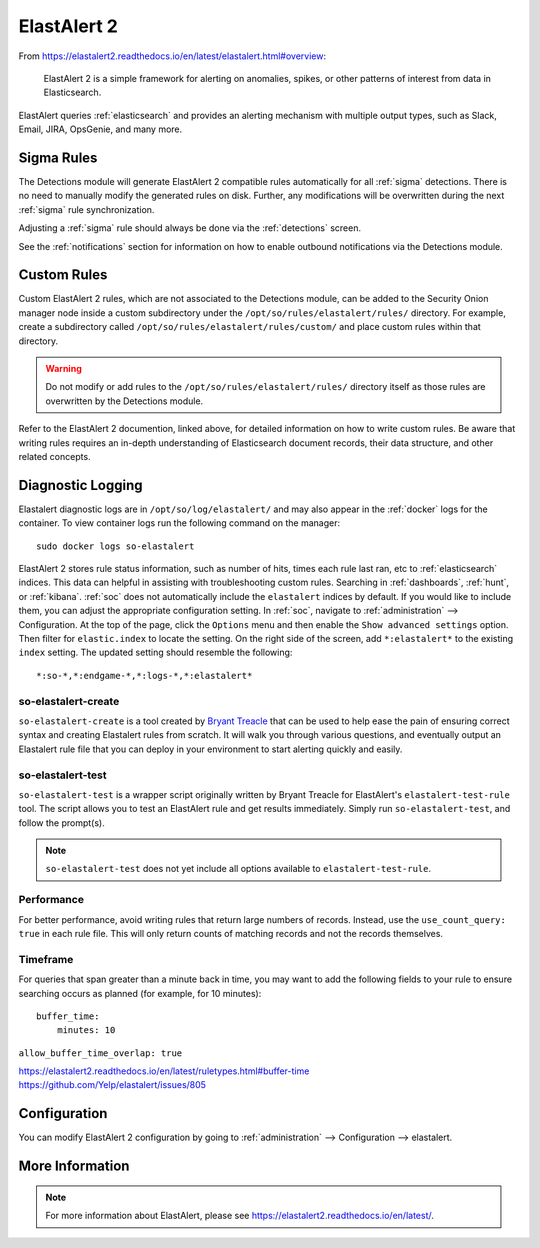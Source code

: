 .. _elastalert:

ElastAlert 2
============

From https://elastalert2.readthedocs.io/en/latest/elastalert.html#overview:

    ElastAlert 2 is a simple framework for alerting on anomalies, spikes, or other patterns of interest from data in Elasticsearch.

ElastAlert queries :ref:`elasticsearch` and provides an alerting mechanism with multiple output types, such as Slack, Email, JIRA, OpsGenie, and many more.

Sigma Rules
-----------

The Detections module will generate ElastAlert 2 compatible rules automatically for all :ref:`sigma` detections. There is no need to manually modify the generated rules on disk. Further, any modifications will be overwritten during the next :ref:`sigma` rule synchronization.

Adjusting a :ref:`sigma` rule should always be done via the :ref:`detections` screen.

See the :ref:`notifications` section for information on how to enable outbound notifications via the Detections module.

Custom Rules
------------

Custom ElastAlert 2 rules, which are not associated to the Detections module, can be added to the Security Onion manager node inside a custom subdirectory under the ``/opt/so/rules/elastalert/rules/`` directory. For example, create a subdirectory called ``/opt/so/rules/elastalert/rules/custom/`` and place custom rules within that directory. 

.. warning::

    Do not modify or add rules to the ``/opt/so/rules/elastalert/rules/`` directory itself as those rules are overwritten by the Detections module.

Refer to the ElastAlert 2 documention, linked above, for detailed information on how to write custom rules. Be aware that writing rules requires an in-depth understanding of Elasticsearch document records, their data structure, and other related concepts.

Diagnostic Logging
------------------

Elastalert diagnostic logs are in ``/opt/so/log/elastalert/`` and may also appear in the :ref:`docker` logs for the container. To view container logs run the following command on the manager:

::

    sudo docker logs so-elastalert

ElastAlert 2 stores rule status information, such as number of hits, times each rule last ran, etc to :ref:`elasticsearch` indices. This data can helpful in assisting with troubleshooting custom rules. Searching in :ref:`dashboards`, :ref:`hunt`, or :ref:`kibana`. :ref:`soc` does not automatically include the ``elastalert`` indices by default. If you would like to include them, you can adjust the appropriate configuration setting. In :ref:`soc`, navigate to :ref:`administration` --> Configuration. At the top of the page, click the ``Options`` menu and then enable the ``Show advanced settings`` option. Then filter for ``elastic.index`` to locate the setting. On the right side of the screen, add ``*:elastalert*`` to the existing ``index`` setting. The updated setting should resemble the following:

::

    *:so-*,*:endgame-*,*:logs-*,*:elastalert*

so-elastalert-create
~~~~~~~~~~~~~~~~~~~~

``so-elastalert-create`` is a tool created by `Bryant Treacle <https://github.com/bryant-treacle/so-elastalert-create>`__ that can be used to help ease the pain of ensuring correct syntax and creating Elastalert rules from scratch. It will walk you through various questions, and eventually output an Elastalert rule file that you can deploy in your environment to start alerting quickly and easily.

so-elastalert-test
~~~~~~~~~~~~~~~~~~~~

``so-elastalert-test`` is a wrapper script originally written by Bryant Treacle for ElastAlert's ``elastalert-test-rule`` tool.  The script allows you to test an ElastAlert rule and get results immediately. Simply run ``so-elastalert-test``, and follow the prompt(s).

.. note::

    ``so-elastalert-test`` does not yet include all options available to ``elastalert-test-rule``.

Performance
~~~~~~~~~~~

For better performance, avoid writing rules that return large numbers of records. Instead, use the ``use_count_query: true`` in each rule file. This will only return counts of matching records and not the records themselves.

Timeframe
~~~~~~~~~

For queries that span greater than a minute back in time, you may want to add the following fields to your rule to ensure searching occurs as planned (for example, for 10 minutes):

::

    buffer_time:   
        minutes: 10   

``allow_buffer_time_overlap: true``

| https://elastalert2.readthedocs.io/en/latest/ruletypes.html#buffer-time
| https://github.com/Yelp/elastalert/issues/805


Configuration
-------------

You can modify ElastAlert 2 configuration by going to :ref:`administration` --> Configuration --> elastalert.

.. image:: images/config-item-elastalert.png
  :target: _images/config-item-elastalert.png

More Information
----------------

.. note::

    For more information about ElastAlert, please see https://elastalert2.readthedocs.io/en/latest/.
